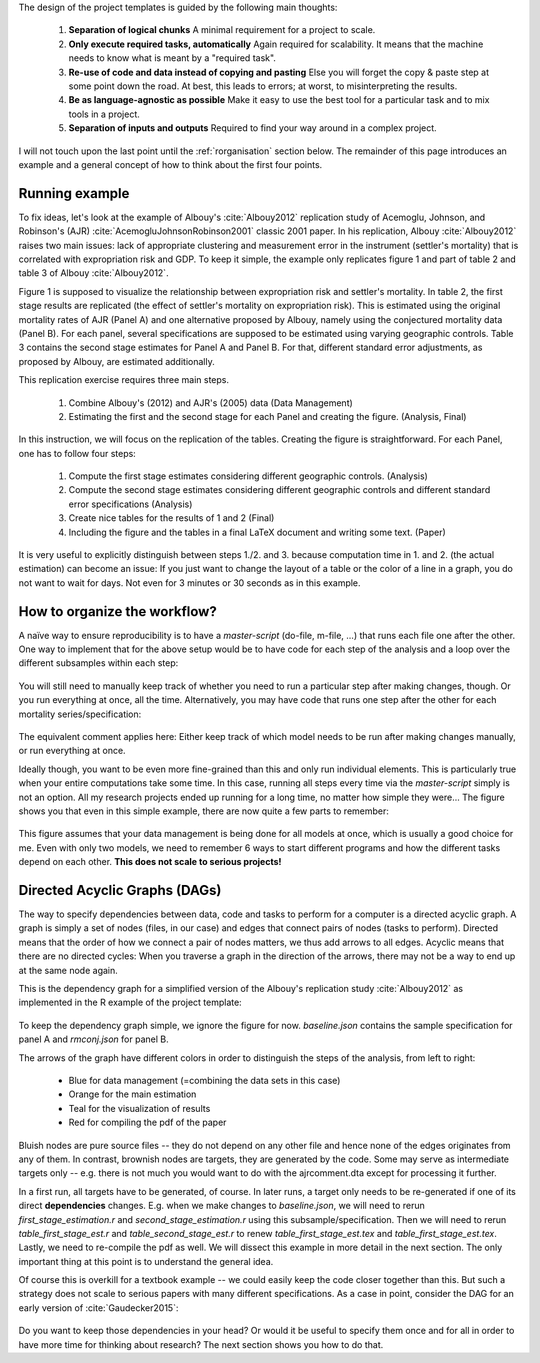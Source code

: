 The design of the project templates is guided by the following main thoughts:

    #. **Separation of logical chunks** A minimal requirement for a project to scale.
    #. **Only execute required tasks, automatically** Again required for scalability. It means that the machine needs to know what is meant by a "required task".
    #. **Re-use of code and data instead of copying and pasting** Else you will forget the copy & paste step at some point down the road. At best, this leads to errors; at worst, to misinterpreting the results.
    #. **Be as language-agnostic as possible** Make it easy to use the best tool for a particular task and to mix tools in a project.
    #. **Separation of inputs and outputs** Required to find your way around in a complex project.

I will not touch upon the last point until the :ref:`rorganisation` section below. The remainder of this page introduces an example and a general concept of how to think about the first four points.


Running example
---------------

To fix ideas, let's look at the example of Albouy's :cite:`Albouy2012` replication study of Acemoglu, Johnson, and Robinson's (AJR) :cite:`AcemogluJohnsonRobinson2001` classic 2001 paper. In his replication, Albouy :cite:`Albouy2012` raises two main issues: lack of appropriate clustering and measurement error in the instrument (settler's mortality) that is correlated with expropriation risk and GDP. To keep it simple, the example only replicates figure 1 and part of table 2 and table 3 of Albouy :cite:`Albouy2012`.

Figure 1 is supposed to visualize the relationship between expropriation risk and settler's mortality. In table 2, the first stage results are replicated (the effect of settler's mortality on expropriation risk). This is estimated using the original mortality rates of AJR (Panel A) and one alternative proposed by Albouy, namely using the conjectured mortality data (Panel B). For each panel, several specifications are supposed to be estimated using varying geographic controls. Table 3 contains the second stage estimates for Panel A and Panel B. For that, different standard error adjustments, as proposed by Albouy, are estimated additionally.

This replication exercise requires three main steps.

    1. Combine Albouy's (2012) and AJR's (2005) data (Data Management)
    2. Estimating the first and the second stage for each Panel and creating the figure. (Analysis, Final)

In this instruction, we will focus on the replication of the tables. Creating the figure is straightforward. For each Panel, one has to follow four steps:

    1. Compute the first stage estimates considering different geographic controls. (Analysis)
    2. Compute the second stage estimates considering different geographic controls and different standard error specifications (Analysis)
    3. Create nice tables for the results of 1 and 2 (Final)
    4. Including the figure and the tables in a final LaTeX document and writing some text. (Paper)

It is very useful to explicitly distinguish between steps 1./2. and 3. because computation time in 1. and 2. (the actual estimation) can become an issue: If you just want to change the layout of a table or the color of a line in a graph, you do not want to wait for days. Not even for 3 minutes or 30 seconds as in this example.


.. _rworkflow:

How to organize the workflow?
-----------------------------

A naïve way to ensure reproducibility is to have a *master-script* (do-file, m-file, ...) that runs each file one after the other. One way to implement that for the above setup would be to have code for each step of the analysis and a loop over the different subsamples within each step:

.. figure:: ../bld/example/r/steps_only_full.png
   :width: 25em

You will still need to manually keep track of whether you need to run a particular step after making changes, though. Or you run everything at once, all the time. Alternatively, you may have code that runs one step after the other for each mortality series/specification:

.. figure:: ../bld/example/r/model_steps_full.png
   :width: 25em

The equivalent comment applies here: Either keep track of which model needs to be run after making changes manually, or run everything at once.

Ideally though, you want to be even more fine-grained than this and only run individual elements. This is particularly true when your entire computations take some time. In this case, running all steps every time via the *master-script* simply is not an option. All my research projects ended up running for a long time, no matter how simple they were... The figure shows you that even in this simple example, there are now quite a few parts to remember:

.. figure:: ../bld/example/r/model_steps_select.png
   :width: 25em

This figure assumes that your data management is being done for all models at once, which is usually a good choice for me. Even with only two models, we need to remember 6 ways to start different programs and how the different tasks depend on each other. **This does not scale to serious projects!**


.. _rdag_s:

Directed Acyclic Graphs (DAGs)
------------------------------

The way to specify dependencies between data, code and tasks to perform for a computer is a directed acyclic graph. A graph is simply a set of nodes (files, in our case) and edges that connect pairs of nodes (tasks to perform). Directed means that the order of how we connect a pair of nodes matters, we thus add arrows to all edges. Acyclic means that there are no directed cycles: When you traverse a graph in the direction of the arrows, there may not be a way to end up at the same node again.

This is the dependency graph for a simplified version of the Albouy's replication study :cite:`Albouy2012` as implemented in the R example of the project template:

.. figure:: ../bld/example/r/ajrcomment_dependencies.png
   :width: 50em

To keep the dependency graph simple, we ignore the figure for now. *baseline.json* contains the sample specification for panel A and *rmconj.json* for panel B.

The arrows of the graph have different colors in order to distinguish the steps of the analysis, from left to right:

    * Blue for data management (=combining the data sets in this case)
    * Orange for the main estimation
    * Teal for the visualization of results
    * Red for compiling the pdf of the paper

Bluish nodes are pure source files -- they do not depend on any other file and hence none of the edges originates from any of them. In contrast, brownish nodes are targets, they are generated by the code. Some may serve as intermediate targets only -- e.g. there is not much you would want to do with the ajrcomment.dta except for processing it further.

In a first run, all targets have to be generated, of course. In later runs, a target only needs to be re-generated if one of its direct **dependencies** changes. E.g. when we make changes to *baseline.json*, we will need to rerun *first_stage_estimation.r* and  *second_stage_estimation.r* using this subsample/specification. Then we will need to rerun *table_first_stage_est.r* and *table_second_stage_est.r* to renew *table_first_stage_est.tex* and *table_first_stage_est.tex*. Lastly, we need to re-compile the pdf as well. We will dissect this example in more detail in the next section. The only important thing at this point is to understand the general idea.

Of course this is overkill for a textbook example -- we could easily keep the code closer together than this. But such a strategy does not scale to serious papers with many different specifications. As a case in point, consider the DAG for an early version of :cite:`Gaudecker2015`:

.. figure:: r/pfefficiency.jpg
   :width: 35em

Do you want to keep those dependencies in your head? Or would it be useful to specify them once and for all in order to have more time for thinking about research? The next section shows you how to do that.
